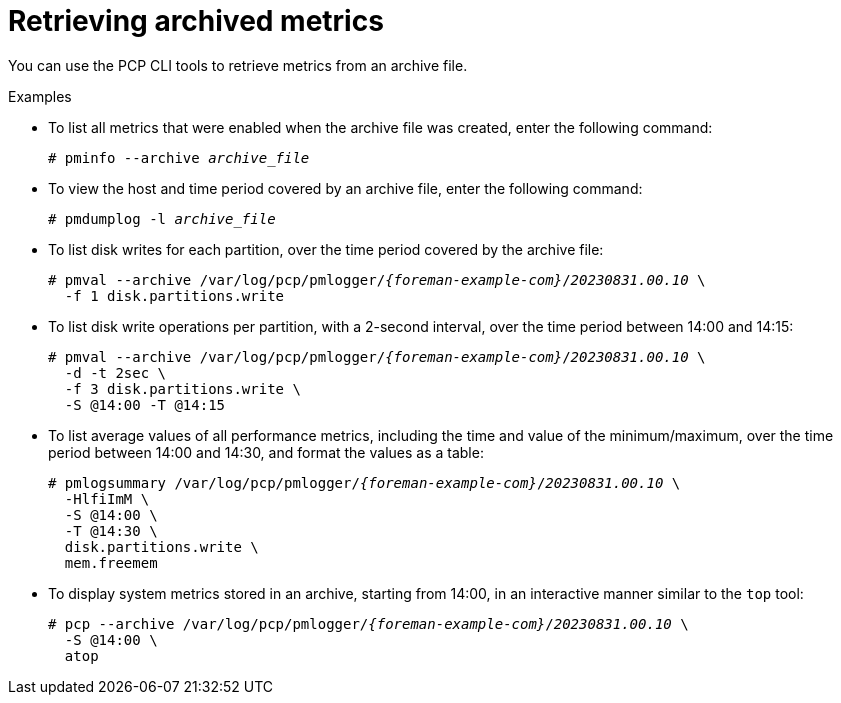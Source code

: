 :_mod-docs-content-type: PROCEDURE

[id='retrieving-archived-metrics_{context}']
= Retrieving archived metrics

You can use the PCP CLI tools to retrieve metrics from an archive file.

.Examples
* To list all metrics that were enabled when the archive file was created, enter the following command:
+
[options="nowrap", subs="verbatim,quotes,attributes"]
----
# pminfo --archive _archive_file_
----
* To view the host and time period covered by an archive file, enter the following command:
+
[options="nowrap", subs="verbatim,quotes,attributes"]
----
# pmdumplog -l _archive_file_
----
* To list disk writes for each partition, over the time period covered by the archive file:
+
[options="nowrap", subs="verbatim,quotes,attributes"]
----
# pmval --archive /var/log/pcp/pmlogger/_{foreman-example-com}_/_20230831.00.10_ \
  -f 1 disk.partitions.write
----
* To list disk write operations per partition, with a 2-second interval, over the time period between 14:00 and 14:15:
+
[options="nowrap", subs="verbatim,quotes,attributes"]
----
# pmval --archive /var/log/pcp/pmlogger/_{foreman-example-com}_/_20230831.00.10_ \
  -d -t 2sec \
  -f 3 disk.partitions.write \
  -S @14:00 -T @14:15
----
* To list average values of all performance metrics, including the time and value of the minimum/maximum, over the time period between 14:00 and 14:30, and format the values as a table:
+
[options="nowrap", subs="verbatim,quotes,attributes"]
----
# pmlogsummary /var/log/pcp/pmlogger/_{foreman-example-com}_/_20230831.00.10_ \
  -HlfiImM \
  -S @14:00 \
  -T @14:30 \
  disk.partitions.write \
  mem.freemem
----
* To display system metrics stored in an archive, starting from 14:00, in an interactive manner similar to the `top` tool:
+
[options="nowrap", subs="verbatim,quotes,attributes"]
----
# pcp --archive /var/log/pcp/pmlogger/_{foreman-example-com}_/_20230831.00.10_ \
  -S @14:00 \
  atop
----
